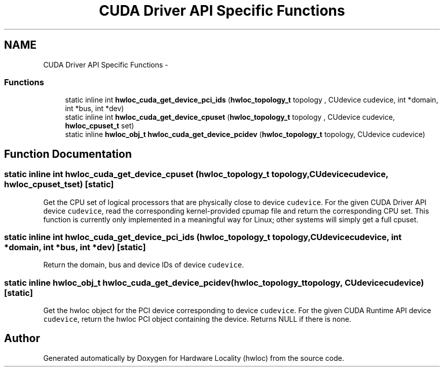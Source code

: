 .TH "CUDA Driver API Specific Functions" 3 "Fri Mar 23 2012" "Version 1.4" "Hardware Locality (hwloc)" \" -*- nroff -*-
.ad l
.nh
.SH NAME
CUDA Driver API Specific Functions \- 
.SS "Functions"

.in +1c
.ti -1c
.RI "static inline int \fBhwloc_cuda_get_device_pci_ids\fP (\fBhwloc_topology_t\fP topology , CUdevice cudevice, int *domain, int *bus, int *dev)"
.br
.ti -1c
.RI "static inline int \fBhwloc_cuda_get_device_cpuset\fP (\fBhwloc_topology_t\fP topology , CUdevice cudevice, \fBhwloc_cpuset_t\fP set)"
.br
.ti -1c
.RI "static inline \fBhwloc_obj_t\fP \fBhwloc_cuda_get_device_pcidev\fP (\fBhwloc_topology_t\fP topology, CUdevice cudevice)"
.br
.in -1c
.SH "Function Documentation"
.PP 
.SS "static inline int hwloc_cuda_get_device_cpuset (\fBhwloc_topology_t\fP topology, CUdevicecudevice, \fBhwloc_cpuset_t\fPset)\fC [static]\fP"
.PP
Get the CPU set of logical processors that are physically close to device \fCcudevice\fP. For the given CUDA Driver API device \fCcudevice\fP, read the corresponding kernel-provided cpumap file and return the corresponding CPU set. This function is currently only implemented in a meaningful way for Linux; other systems will simply get a full cpuset. 
.SS "static inline int hwloc_cuda_get_device_pci_ids (\fBhwloc_topology_t\fP topology, CUdevicecudevice, int *domain, int *bus, int *dev)\fC [static]\fP"
.PP
Return the domain, bus and device IDs of device \fCcudevice\fP. 
.SS "static inline \fBhwloc_obj_t\fP hwloc_cuda_get_device_pcidev (\fBhwloc_topology_t\fPtopology, CUdevicecudevice)\fC [static]\fP"
.PP
Get the hwloc object for the PCI device corresponding to device \fCcudevice\fP. For the given CUDA Runtime API device \fCcudevice\fP, return the hwloc PCI object containing the device. Returns NULL if there is none. 
.SH "Author"
.PP 
Generated automatically by Doxygen for Hardware Locality (hwloc) from the source code.
